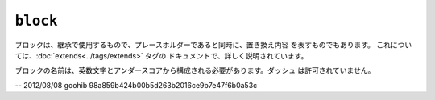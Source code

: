 ``block``
=========

ブロックは、継承で使用するもので、プレースホルダーであると同時に、置き換え内容
を表すものでもあります。 これについては、:doc:`extends<../tags/extends>` タグの
ドキュメントで、詳しく説明されています。

ブロックの名前は、英数文字とアンダースコアから構成される必要があります。ダッシュ
は許可されていません。

.. seealso:: :doc:`block<../functions/block>`, :doc:`parent<../functions/parent>`, :doc:`use<../tags/use>`, :doc:`extends<../tags/extends>`

-- 2012/08/08 goohib 98a859b424b00b5d263b2016ce9b7e47f6b0a53c
